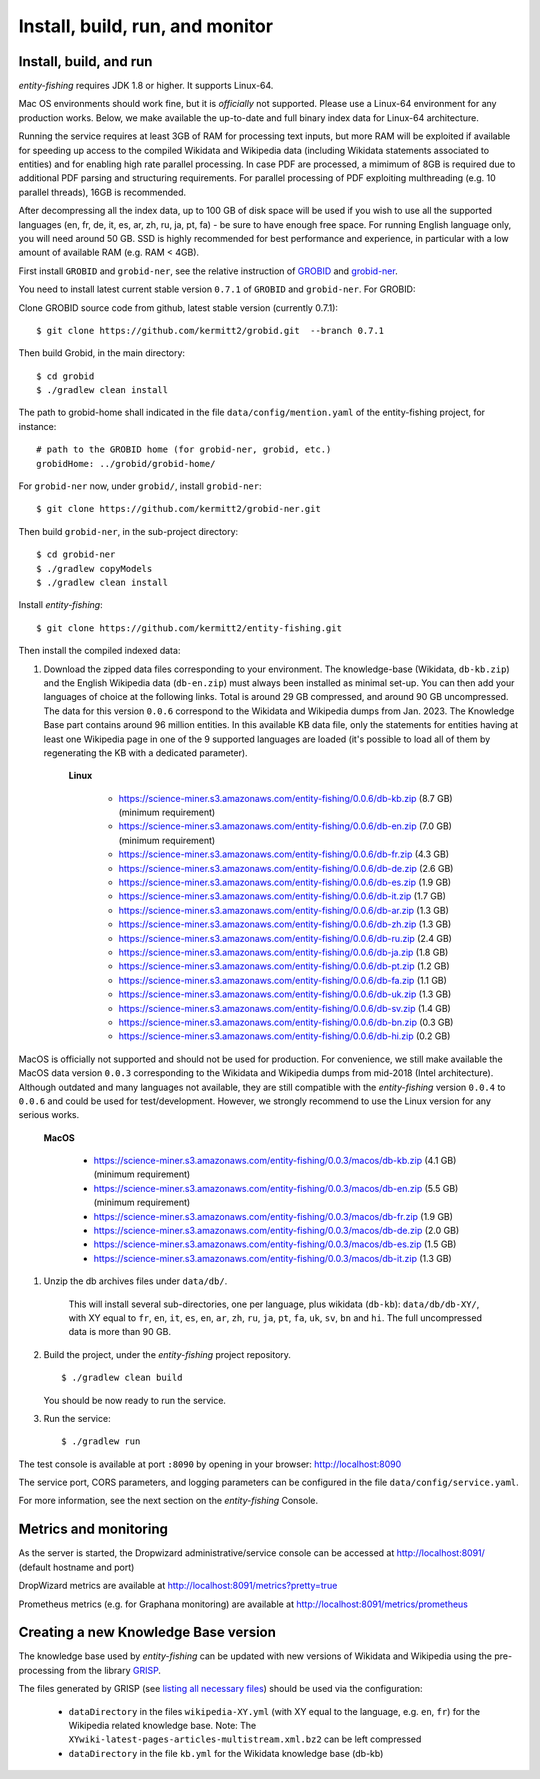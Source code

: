 .. topic:: Build and install entity-fishing.

Install, build, run, and monitor
================================

Install, build, and run
***********************

*entity-fishing* requires JDK 1.8 or higher. It supports Linux-64. 

Mac OS environments should work fine, but it is *officially* not supported. 
Please use a Linux-64 environment for any production works. Below, we make available the up-to-date and full binary index data for Linux-64 architecture.

Running the service requires at least 3GB of RAM for processing text inputs, but more RAM will be exploited if available for speeding up access to the compiled Wikidata and Wikipedia data (including Wikidata statements associated to entities) and for enabling high rate parallel processing. In case PDF are processed, a mimimum of 8GB is required due to additional PDF parsing and structuring requirements. For parallel processing of PDF exploiting multhreading (e.g. 10 parallel threads), 16GB is recommended. 

After decompressing all the index data, up to 100 GB of disk space will be used if you wish to use all the supported languages (en, fr, de, it, es, ar, zh, ru, ja, pt, fa) - be sure to have enough free space. For running English language only, you will need around 50 GB. SSD is highly recommended for best performance and experience, in particular with a low amount of available RAM (e.g. RAM < 4GB).

First install ``GROBID`` and ``grobid-ner``, see the relative instruction of `GROBID <http://github.com/kermitt2/grobid>`_ and `grobid-ner <http://github.com/kermitt2/grobid-ner>`_.

You need to install latest current stable version ``0.7.1`` of ``GROBID`` and ``grobid-ner``. For GROBID:

Clone GROBID source code from github, latest stable version (currently 0.7.1):
::
   $ git clone https://github.com/kermitt2/grobid.git  --branch 0.7.1

Then build Grobid, in the main directory:
::
  $ cd grobid
  $ ./gradlew clean install


The path to grobid-home shall indicated in the file ``data/config/mention.yaml`` of the entity-fishing project, for instance:
::
   # path to the GROBID home (for grobid-ner, grobid, etc.)
   grobidHome: ../grobid/grobid-home/


For ``grobid-ner`` now, under ``grobid/``, install ``grobid-ner``:
::
  $ git clone https://github.com/kermitt2/grobid-ner.git

Then build ``grobid-ner``, in the sub-project directory:
::
  $ cd grobid-ner
  $ ./gradlew copyModels 
  $ ./gradlew clean install

Install *entity-fishing*:
::
   $ git clone https://github.com/kermitt2/entity-fishing.git

Then install the compiled indexed data:

#. Download the zipped data files corresponding to your environment. The knowledge-base (Wikidata, ``db-kb.zip``) and the English Wikipedia data (``db-en.zip``) must always been installed as minimal set-up. You can then add your languages of choice at the following links. Total is around 29 GB compressed, and around 90 GB uncompressed. The data for this version ``0.0.6`` correspond to the Wikidata and Wikipedia dumps from Jan. 2023. The Knowledge Base part contains around 96 million entities. In this available KB data file, only the statements for entities having at least one Wikipedia page in one of the 9 supported languages are loaded (it's possible to load all of them by regenerating the KB with a dedicated parameter). 

    **Linux**

        - https://science-miner.s3.amazonaws.com/entity-fishing/0.0.6/db-kb.zip (8.7 GB) (minimum requirement)

        - https://science-miner.s3.amazonaws.com/entity-fishing/0.0.6/db-en.zip (7.0 GB) (minimum requirement)

        - https://science-miner.s3.amazonaws.com/entity-fishing/0.0.6/db-fr.zip (4.3 GB)

        - https://science-miner.s3.amazonaws.com/entity-fishing/0.0.6/db-de.zip (2.6 GB)

        - https://science-miner.s3.amazonaws.com/entity-fishing/0.0.6/db-es.zip (1.9 GB)

        - https://science-miner.s3.amazonaws.com/entity-fishing/0.0.6/db-it.zip (1.7 GB)

        - https://science-miner.s3.amazonaws.com/entity-fishing/0.0.6/db-ar.zip (1.3 GB)

        - https://science-miner.s3.amazonaws.com/entity-fishing/0.0.6/db-zh.zip (1.3 GB)

        - https://science-miner.s3.amazonaws.com/entity-fishing/0.0.6/db-ru.zip (2.4 GB)

        - https://science-miner.s3.amazonaws.com/entity-fishing/0.0.6/db-ja.zip (1.8 GB)

        - https://science-miner.s3.amazonaws.com/entity-fishing/0.0.6/db-pt.zip (1.2 GB)

        - https://science-miner.s3.amazonaws.com/entity-fishing/0.0.6/db-fa.zip (1.1 GB)

        - https://science-miner.s3.amazonaws.com/entity-fishing/0.0.6/db-uk.zip (1.3 GB)

        - https://science-miner.s3.amazonaws.com/entity-fishing/0.0.6/db-sv.zip (1.4 GB)

        - https://science-miner.s3.amazonaws.com/entity-fishing/0.0.6/db-bn.zip (0.3 GB)

        - https://science-miner.s3.amazonaws.com/entity-fishing/0.0.6/db-hi.zip (0.2 GB)

MacOS is officially not supported and should not be used for production. For convenience, we still make available the MacOS data version ``0.0.3`` corresponding to the Wikidata and Wikipedia dumps from mid-2018 (Intel architecture). Although outdated and many languages not available, they are still compatible with the *entity-fishing* version ``0.0.4`` to ``0.0.6`` and could be used for test/development. However, we strongly recommend to use the Linux version for any serious works.

    **MacOS**

        - https://science-miner.s3.amazonaws.com/entity-fishing/0.0.3/macos/db-kb.zip (4.1 GB) (minimum requirement)

        - https://science-miner.s3.amazonaws.com/entity-fishing/0.0.3/macos/db-en.zip (5.5 GB) (minimum requirement)

        - https://science-miner.s3.amazonaws.com/entity-fishing/0.0.3/macos/db-fr.zip (1.9 GB)

        - https://science-miner.s3.amazonaws.com/entity-fishing/0.0.3/macos/db-de.zip (2.0 GB)

        - https://science-miner.s3.amazonaws.com/entity-fishing/0.0.3/macos/db-es.zip (1.5 GB)

        - https://science-miner.s3.amazonaws.com/entity-fishing/0.0.3/macos/db-it.zip (1.3 GB)


#. Unzip the db archives files under ``data/db/``.

    This will install several sub-directories, one per language, plus wikidata (``db-kb``): ``data/db/db-XY/``, with XY equal to ``fr``, ``en``, ``it``, ``es``, ``en``, ``ar``, ``zh``, ``ru``, ``ja``, ``pt``, ``fa``, ``uk``, ``sv``, ``bn`` and ``hi``. The full uncompressed data is more than 90 GB.

#. Build the project, under the *entity-fishing* project repository.
   ::
      $ ./gradlew clean build

   You should be now ready to run the service.

 
#. Run the service:
   ::
      $ ./gradlew run

The test console is available at port ``:8090`` by opening in your browser: http://localhost:8090

The service port, CORS parameters, and logging parameters can be configured in the file ``data/config/service.yaml``.

For more information, see the next section on the *entity-fishing* Console.

Metrics and monitoring
**********************

As the server is started, the Dropwizard administrative/service console can be accessed at http://localhost:8091/ (default hostname and port)

DropWizard metrics are available at http://localhost:8091/metrics?pretty=true

Prometheus metrics (e.g. for Graphana monitoring) are available at http://localhost:8091/metrics/prometheus

Creating a new Knowledge Base version 
*************************************

The knowledge base used by *entity-fishing* can be updated with new versions of Wikidata and Wikipedia using the pre-processing from the library `GRISP <https://github.com/kermitt2/grisp>`_.

The files generated by GRISP (see `listing all necessary files <https://github.com/kermitt2/grisp?tab=readme-ov-file#final-hierarchy-of-files>`_) should be used via the configuration:

    - ``dataDirectory`` in the files ``wikipedia-XY.yml`` (with XY equal to the language, e.g. ``en``, ``fr``) for the Wikipedia related knowledge base. Note: The ``XYwiki-latest-pages-articles-multistream.xml.bz2`` can be left compressed

    - ``dataDirectory`` in the file ``kb.yml`` for the Wikidata knowledge base (db-kb)
